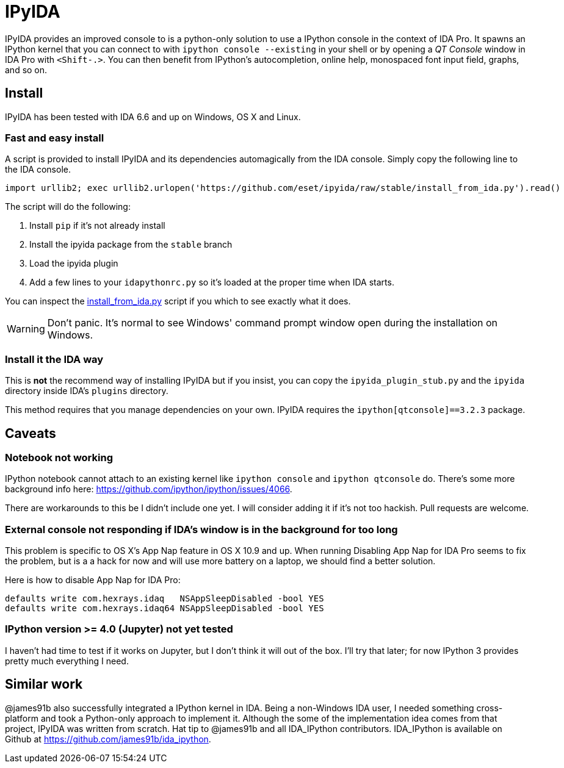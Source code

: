 = IPyIDA

IPyIDA provides an improved console to is a python-only solution to use a
IPython console in the context of IDA Pro. It spawns an IPython kernel that you
can connect to with `ipython console --existing` in your shell or by opening a
_QT Console_ window in IDA Pro with `<Shift-.>`. You can then benefit from
IPython's autocompletion, online help, monospaced font input field, graphs, and
so on.

== Install

IPyIDA has been tested with IDA 6.6 and up on Windows, OS X and Linux.

=== Fast and easy install

A script is provided to install IPyIDA and its dependencies automagically from
the IDA console. Simply copy the following line to the IDA console.

[source,python]
----
import urllib2; exec urllib2.urlopen('https://github.com/eset/ipyida/raw/stable/install_from_ida.py').read()
----

The script will do the following:

1. Install `pip` if it's not already install
2. Install the ipyida package from the `stable` branch
3. Load the ipyida plugin
4. Add a few lines to your `idapythonrc.py` so it's loaded at the proper time
   when IDA starts.

You can inspect the link:install_from_ida.py[] script if you which to see
exactly what it does.

WARNING: Don't panic. It's normal to see Windows' command prompt window open
         during the installation on Windows.

=== Install it the IDA way

This is *not* the recommend way of installing IPyIDA but if you insist, you can
copy the `ipyida_plugin_stub.py` and the `ipyida` directory inside IDA's
`plugins` directory.

This method requires that you manage dependencies on your own. IPyIDA requires
the `ipython[qtconsole]==3.2.3` package.

== Caveats

=== Notebook not working

IPython notebook cannot attach to an existing kernel like `ipython console` and
`ipython qtconsole` do. There's some more background info here:
https://github.com/ipython/ipython/issues/4066.

There are workarounds to this be I didn't include one yet. I will consider
adding it if it's not too hackish. Pull requests are welcome.

=== External console not responding if IDA's window is in the background for too long

This problem is specific to OS X's App Nap feature in OS X 10.9 and up. When
running  Disabling App Nap for IDA Pro seems to fix the problem, but is a a hack
for now and will use more battery on a laptop, we should find a better solution.

Here is how to disable App Nap for IDA Pro:

[source,bash]
----
defaults write com.hexrays.idaq   NSAppSleepDisabled -bool YES
defaults write com.hexrays.idaq64 NSAppSleepDisabled -bool YES
----

=== IPython version >= 4.0 (Jupyter) not yet tested

I haven't had time to test if it works on Jupyter, but I don't think it will out
of the box. I'll try that later; for now IPython 3 provides pretty much
everything I need.

== Similar work

@james91b also successfully integrated a IPython kernel in IDA. Being a
non-Windows IDA user, I needed something cross-platform and took a Python-only
approach to implement it. Although the some of the implementation idea comes
from that project, IPyIDA was written from scratch. Hat tip to @james91b and all
IDA_IPython contributors. IDA_IPython is available on Github at
https://github.com/james91b/ida_ipython.
